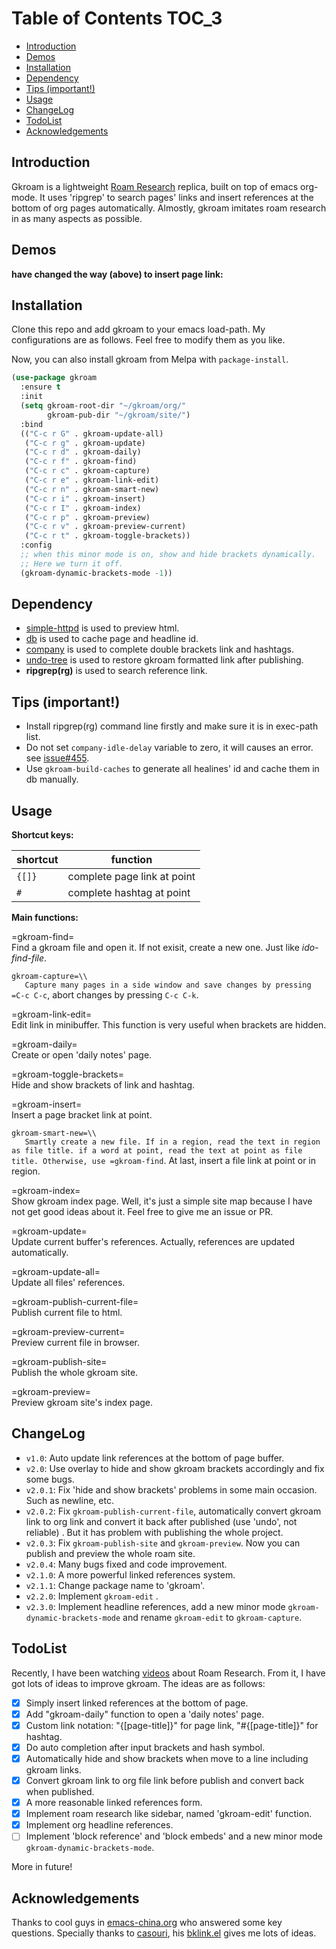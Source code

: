 [[https://melpa.org/#/gkroam][file:https://melpa.org/packages/gkroam-badge.svg]] [[https://stable.melpa.org/#/gkroam][file:https://stable.melpa.org/packages/gkroam-badge.svg]]

* Table of Contents :TOC_3:
  - [[#introduction][Introduction]]
  - [[#demos][Demos]]
  - [[#installation][Installation]]
  - [[#dependency][Dependency]]
  - [[#tips-important][Tips (important!)]]
  - [[#usage][Usage]]
  - [[#changelog][ChangeLog]]
  - [[#todolist][TodoList]]
  - [[#acknowledgements][Acknowledgements]]

** Introduction
   Gkroam is a lightweight [[https://roamresearch.com][Roam Research]] replica, built on top of emacs org-mode. It uses 'ripgrep' to search pages' links and insert references at the bottom of org pages automatically. Almostly, gkroam imitates roam research in as many aspects as possible.

** Demos
   
   #+ATTR_HTML: :width 50%
   [[./demos/headline-reference.gif]]
   
   *have changed the way (above) to insert page link:*

   #+ATTR_HTML: :width 80%
   [[./demos/better-headline-insert.gif]]
   
** Installation
   
   Clone this repo and add gkroam to your emacs load-path. My configurations are as follows. Feel free to modify them as you like.

   Now, you can also install gkroam from Melpa with =package-install=.

   #+BEGIN_SRC emacs-lisp
   (use-package gkroam
     :ensure t
     :init
     (setq gkroam-root-dir "~/gkroam/org/"
           gkroam-pub-dir "~/gkroam/site/")
     :bind
     (("C-c r G" . gkroam-update-all)
      ("C-c r g" . gkroam-update)
      ("C-c r d" . gkroam-daily)
      ("C-c r f" . gkroam-find)
      ("C-c r c" . gkroam-capture)
      ("C-c r e" . gkroam-link-edit)
      ("C-c r n" . gkroam-smart-new)
      ("C-c r i" . gkroam-insert)
      ("C-c r I" . gkroam-index)
      ("C-c r p" . gkroam-preview)
      ("C-c r v" . gkroam-preview-current)
      ("C-c r t" . gkroam-toggle-brackets))
     :config
     ;; when this minor mode is on, show and hide brackets dynamically.
     ;; Here we turn it off.
     (gkroam-dynamic-brackets-mode -1))
   #+END_SRC

** Dependency

   * [[https://github.com/skeeto/emacs-web-server][simple-httpd]] is used to preview html.
   * [[https://github.com/nicferrier/emacs-db][db]] is used to cache page and headline id.
   * [[https://github.com/company-mode/company-mode][company]] is used to complete double brackets link and hashtags.
   * [[https://github.com/tarsiiformes/undo-tree][undo-tree]] is used to restore gkroam formatted link after publishing.
   * *ripgrep(rg)* is used to search reference link.

** Tips (important!)

   - Install ripgrep(rg) command line firstly and make sure it is in exec-path list.
   - Do not set =company-idle-delay= variable to zero, it will causes an error. see [[https://github.com/company-mode/company-mode/issues/455][issue#455]].
   - Use =gkroam-build-caches= to generate all healines' id and cache them in db manually.

** Usage

   *Shortcut keys:*

   | shortcut | function                    |
   |----------+-----------------------------|
   | ={[]}=   | complete page link at point |
   | =#=      | complete hashtag at point   |
   
   *Main functions:*

   =gkroam-find=\\
   Find a gkroam file and open it. If not exisit, create a new one. Just like /ido-find-file/.

   =gkroam-capture=\\
   Capture many pages in a side window and save changes by pressing =C-c C-c=, abort changes by pressing =C-c C-k=.

   =gkroam-link-edit=\\
   Edit link in minibuffer. This function is very useful when brackets are hidden.

   =gkroam-daily=\\
   Create or open 'daily notes' page.

   =gkroam-toggle-brackets=\\
   Hide and show brackets of link and hashtag.

   =gkroam-insert=\\
   Insert a page bracket link at point.

   =gkroam-smart-new=\\
   Smartly create a new file. If in a region, read the text in region as file title. if a word at point, read the text at point as file title. Otherwise, use =gkroam-find=. At last, insert a file link at point or in region.

   =gkroam-index=\\
   Show gkroam index page. Well, it's just a simple site map because I have not get good ideas about it. Feel free to give me an issue or PR.

   =gkroam-update=\\
   Update current buffer's references. Actually, references are updated automatically.

   =gkroam-update-all=\\
   Update all files' references.

   =gkroam-publish-current-file=\\
   Publish current file to html.

   =gkroam-preview-current=\\
   Preview current file in browser.

   =gkroam-publish-site=\\
   Publish the whole gkroam site.

   =gkroam-preview=\\
   Preview gkroam site's index page.

** ChangeLog
   - =v1.0=: Auto update link references at the bottom of page buffer.
   - =v2.0=: Use overlay to hide and show gkroam brackets accordingly and fix some bugs.
   - =v2.0.1=: Fix 'hide and show brackets' problems in some main occasion. Such as newline, etc.
   - =v2.0.2=: Fix =gkroam-publish-current-file=, automatically convert gkroam link to org link and convert it back after published (use 'undo', not reliable) . But it has problem with publishing the whole project.
   - =v2.0.3=: Fix =gkroam-publish-site= and =gkroam-preview=. Now you can publish and preview the whole roam site.
   - =v2.0.4=: Many bugs fixed and code improvement.
   - =v2.1.0=: A more powerful linked references system.
   - =v2.1.1=: Change package name to 'gkroam'.
   - =v2.2.0=: Implement =gkroam-edit= .
   - =v2.3.0=: Implement headline references, add a new minor mode =gkroam-dynamic-brackets-mode= and rename =gkroam-edit= to =gkroam-capture=.

** TodoList
   
   Recently, I have been watching [[https://www.youtube.com/playlist?list=PLwXSqDdn_CpE934BjXMgmzHnlwXMy41TC][videos]] about Roam Research. From it, I have got lots of ideas to improve gkroam. The ideas are as follows:

   * [X] Simply insert linked references at the bottom of page.
   * [X] Add "gkroam-daily" function to open a 'daily notes' page.
   * [X] Custom link notation: "{[page-title]}" for page link, "#{[page-title]}" for hashtag.
   * [X] Do auto completion after input brackets and hash symbol.
   * [X] Automatically hide and show brackets when move to a line including gkroam links.
   * [X] Convert gkroam link to org file link before publish and convert back when published.
   * [X] A more reasonable linked references form.
   * [X] Implement roam research like sidebar, named 'gkroam-edit' function.
   * [X] Implement org headline references.
   * [ ] Implement 'block reference' and 'block embeds' and a new minor mode =gkroam-dynamic-brackets-mode=.

   More in future!

** Acknowledgements

   Thanks to cool guys in [[https://emacs-china.org][emacs-china.org]] who answered some key questions. Specially thanks to [[https://github.com/casouri][casouri]], his [[https://github.com/casouri/lunarymacs/blob/master/site-lisp/bklink.el][bklink.el]] gives me lots of ideas.
